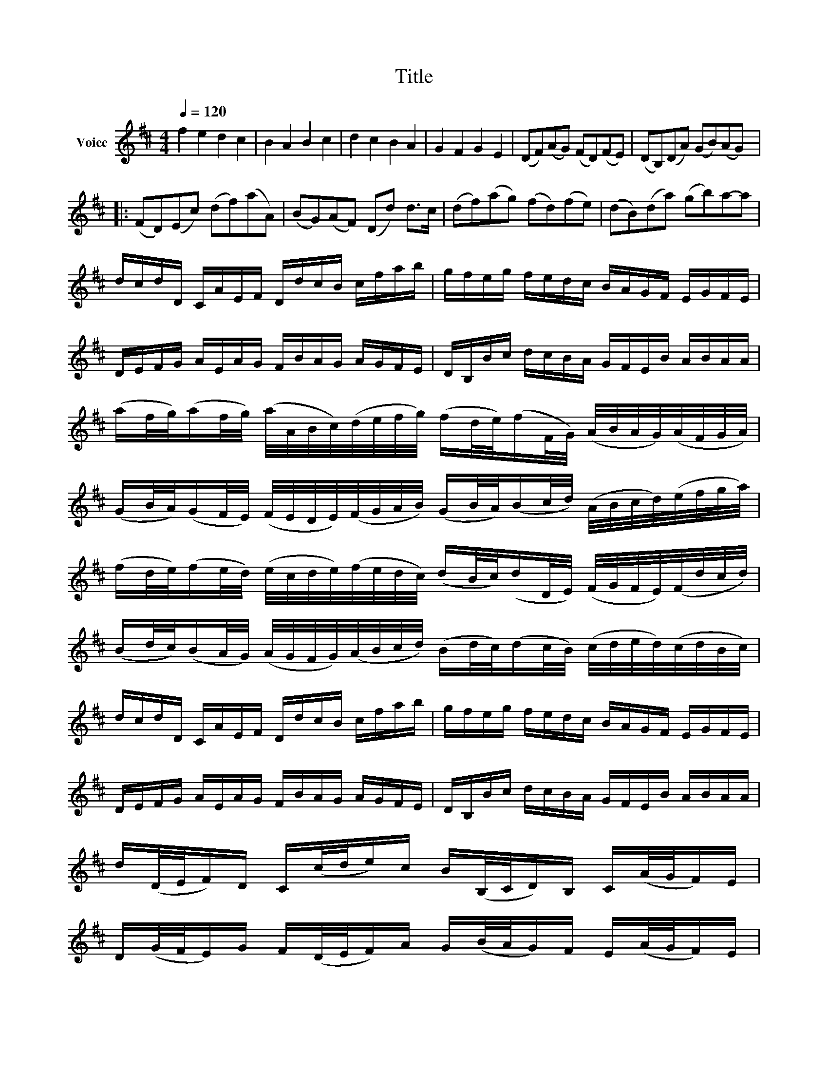 X:1
T:Title
L:1/8
Q:1/4=120
M:4/4
K:D
V:1 treble nm="Voice"
V:1
 f2 e2 d2 c2 | B2 A2 B2 c2 | d2 c2 B2 A2 | G2 F2 G2 E2 | (DF)(AG) (FD)(FE) | (DB,)(DA) (GB)(AG) |: %6
 (FD)(Ec) (df)(aA) | (BG)(AF) (Dd) d>c | (df)(ag) (fd)(fe) | (dB)(da) (gb)a-a | %10
 d/c/d/D/ C/A/E/F/ D/d/c/B/ c/f/a/b/ | g/f/e/g/ f/e/d/c/ B/A/G/F/ E/G/F/E/ | %12
 D/E/F/G/ A/E/A/G/ F/B/A/G/ A/G/F/E/ | D/B,/B/c/ d/c/B/A/ G/F/E/B/ A/B/A/A/ | %14
 (a/f/4g/4)(a/f/4g/4) (a/4A/4B/4c/4)(d/4e/4f/4g/4) (f/d/4e/4)(f/F/4G/4) (A/4B/4A/4G/4)(A/4F/4G/4A/4) | %15
 (G/B/4A/4)(G/F/4E/4) (F/4E/4D/4E/4)(F/4G/4A/4B/4) (G/B/4A/4)(B/c/4d/4) (A/4B/4c/4d/4)(e/4f/4g/4a/4) | %16
 (f/d/4e/4)(f/e/4d/4) (e/4c/4d/4e/4)(f/4e/4d/4c/4) (d/B/4c/4)(d/D/4E/4) (F/4G/4F/4E/4)(F/4d/4c/4d/4) | %17
 (B/d/4c/4)(B/A/4G/4) (A/4G/4F/4G/4)(A/4B/4c/4d/4) (B/d/4c/4)(d/c/4B/4) (c/4d/4e/4d/4)(c/4d/4B/4c/4) | %18
 d/c/d/D/ C/A/E/F/ D/d/c/B/ c/f/a/b/ | g/f/e/g/ f/e/d/c/ B/A/G/F/ E/G/F/E/ | %20
 D/E/F/G/ A/E/A/G/ F/B/A/G/ A/G/F/E/ | D/B,/B/c/ d/c/B/A/ G/F/E/B/ A/B/A/A/ | %22
 d/(D/4E/4F/)D/ C/(c/4d/4e/)c/ B/(B,/4C/4D/)B,/ C/(A/4G/4F/)E/ | %23
 D/(G/4F/4E/)G/ F/(D/4E/4F/)A/ G/(B/4A/4G/)F/ E/(A/4G/4F/)E/ | %24
 F/(d/4c/4d/)F/ A/(A/4B/4c/)A/ F/(d/4e/4f/)d/ f/(f/4e/4d/)c/ | %25
 B/(B/4A/4B/)c/ d/(f/4e/4d/)f/ g/(d/4c/4B/)B/ A/E/A/A/ | (DF)(AG) (FD)(FE) | (DB,)(DA) (GB)(AG) :| %28
 (FD)(Ec) (df)(aA) | (BG)(AF) (Dd) d>c | (df)(ag) (fd)(fe) | (dB)(da) (gb)(ag) | f2 e2 d2!ped! c2 | %33
 B2 A2 B2 c2 | d2 c2 B2 A2 | G2 F2 G2 E2 | D2 z2 z4 | %37

